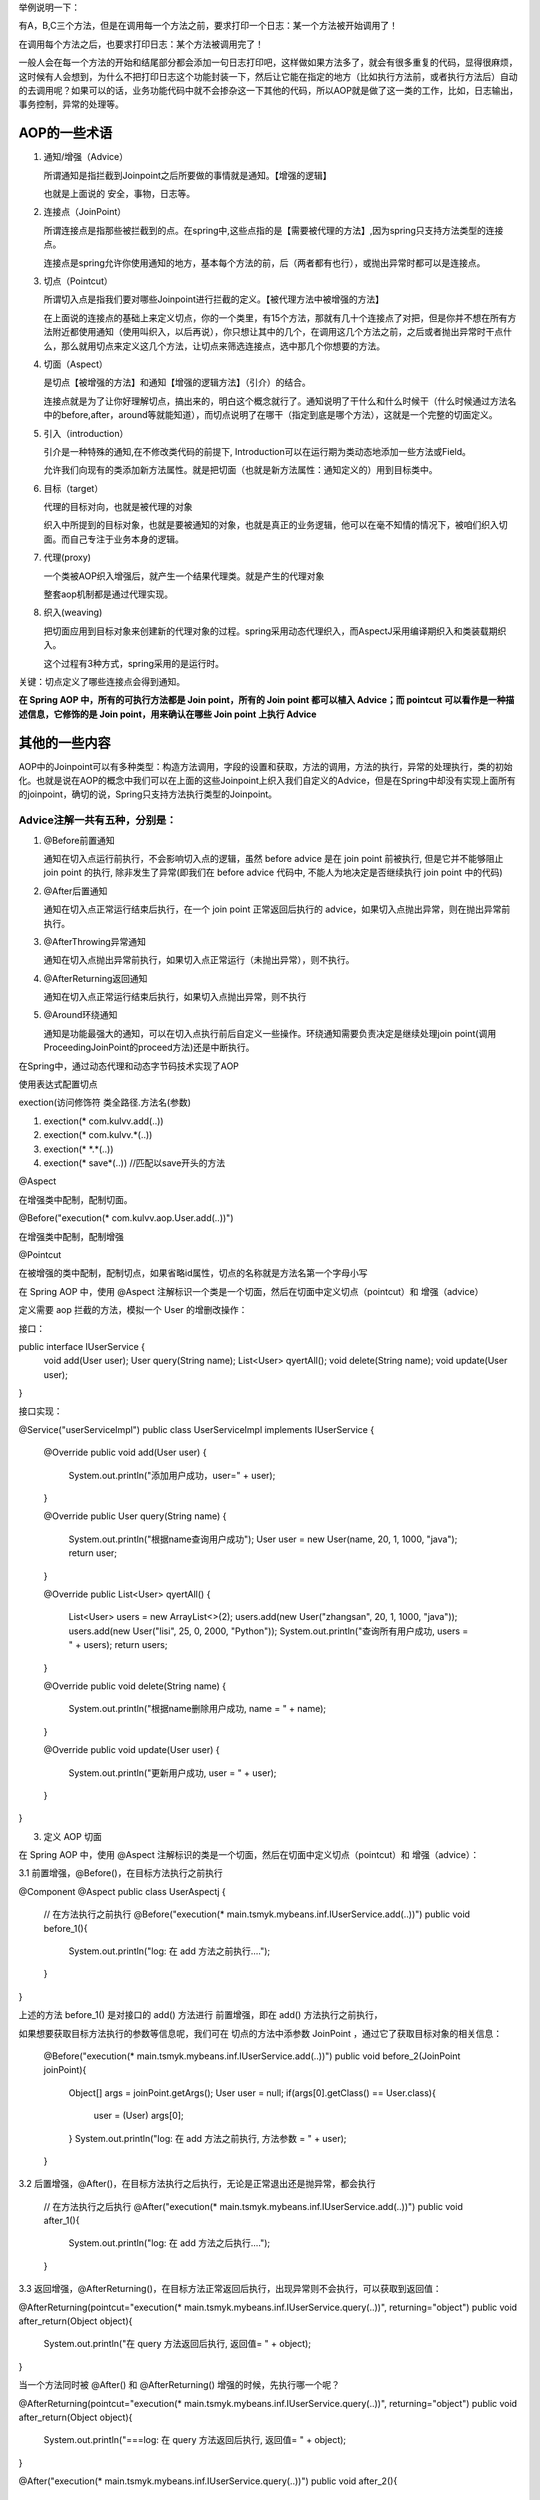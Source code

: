 举例说明一下：

有A，B,C三个方法，但是在调用每一个方法之前，要求打印一个日志：某一个方法被开始调用了！

在调用每个方法之后，也要求打印日志：某个方法被调用完了！

一般人会在每一个方法的开始和结尾部分都会添加一句日志打印吧，这样做如果方法多了，就会有很多重复的代码，显得很麻烦，这时候有人会想到，为什么不把打印日志这个功能封装一下，然后让它能在指定的地方（比如执行方法前，或者执行方法后）自动的去调用呢？如果可以的话，业务功能代码中就不会掺杂这一下其他的代码，所以AOP就是做了这一类的工作，比如，日志输出，事务控制，异常的处理等。

AOP的一些术语
==============

#. 通知/增强（Advice）
   
   所谓通知是指拦截到Joinpoint之后所要做的事情就是通知。【增强的逻辑】

   也就是上面说的 安全，事物，日志等。
#. 连接点（JoinPoint）
   
   所谓连接点是指那些被拦截到的点。在spring中,这些点指的是【需要被代理的方法】,因为spring只支持方法类型的连接点。

   连接点是spring允许你使用通知的地方，基本每个方法的前，后（两者都有也行），或抛出异常时都可以是连接点。
#. 切点（Pointcut）
   
   所谓切入点是指我们要对哪些Joinpoint进行拦截的定义。【被代理方法中被增强的方法】

   在上面说的连接点的基础上来定义切点，你的一个类里，有15个方法，那就有几十个连接点了对把，但是你并不想在所有方法附近都使用通知（使用叫织入，以后再说），你只想让其中的几个，在调用这几个方法之前，之后或者抛出异常时干点什么，那么就用切点来定义这几个方法，让切点来筛选连接点，选中那几个你想要的方法。
#. 切面（Aspect）
   
   是切点【被增强的方法】和通知【增强的逻辑方法】（引介）的结合。

   连接点就是为了让你好理解切点，搞出来的，明白这个概念就行了。通知说明了干什么和什么时候干（什么时候通过方法名中的before,after，around等就能知道），而切点说明了在哪干（指定到底是哪个方法），这就是一个完整的切面定义。
#. 引入（introduction）

   引介是一种特殊的通知,在不修改类代码的前提下, Introduction可以在运行期为类动态地添加一些方法或Field。

   允许我们向现有的类添加新方法属性。就是把切面（也就是新方法属性：通知定义的）用到目标类中。
#. 目标（target）
   
   代理的目标对向，也就是被代理的对象

   织入中所提到的目标对象，也就是要被通知的对象，也就是真正的业务逻辑，他可以在毫不知情的情况下，被咱们织入切面。而自己专注于业务本身的逻辑。
#. 代理(proxy)
   
   一个类被AOP织入增强后，就产生一个结果代理类。就是产生的代理对象

   整套aop机制都是通过代理实现。
#. 织入(weaving)
   
   把切面应用到目标对象来创建新的代理对象的过程。spring采用动态代理织入，而AspectJ采用编译期织入和类装载期织入。

   这个过程有3种方式，spring采用的是运行时。
关键：切点定义了哪些连接点会得到通知。

**在 Spring AOP 中，所有的可执行方法都是 Join point，所有的 Join point 都可以植入 Advice；而 pointcut 可以看作是一种描述信息，它修饰的是 Join point，用来确认在哪些 Join point 上执行 Advice**

其他的一些内容
=============
AOP中的Joinpoint可以有多种类型：构造方法调用，字段的设置和获取，方法的调用，方法的执行，异常的处理执行，类的初始化。也就是说在AOP的概念中我们可以在上面的这些Joinpoint上织入我们自定义的Advice，但是在Spring中却没有实现上面所有的joinpoint，确切的说，Spring只支持方法执行类型的Joinpoint。

Advice注解一共有五种，分别是：
-----------------------------
#. @Before前置通知
   
   通知在切入点运行前执行，不会影响切入点的逻辑，虽然 before advice 是在 join point 前被执行, 但是它并不能够阻止 join point 的执行, 除非发生了异常(即我们在 before advice 代码中, 不能人为地决定是否继续执行 join point 中的代码)
#. @After后置通知
   
   通知在切入点正常运行结束后执行，在一个 join point 正常返回后执行的 advice，如果切入点抛出异常，则在抛出异常前执行。
#. @AfterThrowing异常通知
   
   通知在切入点抛出异常前执行，如果切入点正常运行（未抛出异常），则不执行。
#. @AfterReturning返回通知
   
   通知在切入点正常运行结束后执行，如果切入点抛出异常，则不执行
#. @Around环绕通知
   
   通知是功能最强大的通知，可以在切入点执行前后自定义一些操作。环绕通知需要负责决定是继续处理join point(调用ProceedingJoinPoint的proceed方法)还是中断执行。

在Spring中，通过动态代理和动态字节码技术实现了AOP

使用表达式配置切点

exection(访问修饰符 类全路径.方法名(参数)

#. exection(* com.kulvv.add(..))
#. exection(* com.kulvv.*(..))
#. exection(* *.*(..))
#. exection(* save*(..)) //匹配以save开头的方法

@Aspect

在增强类中配制，配制切面。

@Before("execution(* com.kulvv.aop.User.add(..))")

在增强类中配制，配制增强

@Pointcut

在被增强的类中配制，配制切点，如果省略id属性，切点的名称就是方法名第一个字母小写

在 Spring AOP 中，使用 @Aspect 注解标识一个类是一个切面，然后在切面中定义切点（pointcut）和 增强（advice）

定义需要 aop 拦截的方法，模拟一个 User 的增删改操作：

接口：

public interface IUserService {
    void add(User user);
    User query(String name);
    List<User> qyertAll();
    void delete(String name);
    void update(User user);
}

接口实现：

@Service("userServiceImpl")
public class UserServiceImpl implements IUserService {

    @Override
    public void add(User user) {
        System.out.println("添加用户成功，user=" + user);
    }

    @Override
    public User query(String name) {
        System.out.println("根据name查询用户成功");
        User user = new User(name, 20, 1, 1000, "java");
        return user;
    }

    @Override
    public List<User> qyertAll() {
        List<User> users = new ArrayList<>(2);
        users.add(new User("zhangsan", 20, 1, 1000, "java"));
        users.add(new User("lisi", 25, 0, 2000, "Python"));
        System.out.println("查询所有用户成功, users = " + users);
        return users;
    }

    @Override
    public void delete(String name) {
        System.out.println("根据name删除用户成功, name = " + name);
    }

    @Override
    public void update(User user) {
        System.out.println("更新用户成功, user = " + user);
    }
}

3. 定义 AOP 切面

在 Spring AOP 中，使用 @Aspect 注解标识的类是一个切面，然后在切面中定义切点（pointcut）和 增强（advice）：

3.1 前置增强，@Before()，在目标方法执行之前执行

@Component
@Aspect
public class UserAspectj {

    // 在方法执行之前执行
    @Before("execution(* main.tsmyk.mybeans.inf.IUserService.add(..))")
    public void before_1(){
        System.out.println("log: 在 add 方法之前执行....");
    }
}

上述的方法 before_1() 是对接口的 add() 方法进行 前置增强，即在 add() 方法执行之前执行，

如果想要获取目标方法执行的参数等信息呢，我们可在 切点的方法中添参数 JoinPoint ，通过它了获取目标对象的相关信息：

    @Before("execution(* main.tsmyk.mybeans.inf.IUserService.add(..))")
    public void before_2(JoinPoint joinPoint){
        Object[] args = joinPoint.getArgs();
        User user = null;
        if(args[0].getClass() == User.class){
            user = (User) args[0];
        }
        System.out.println("log: 在 add 方法之前执行, 方法参数 = " + user);
    }

3.2 后置增强，@After()，在目标方法执行之后执行，无论是正常退出还是抛异常，都会执行

    // 在方法执行之后执行
    @After("execution(* main.tsmyk.mybeans.inf.IUserService.add(..))")
    public void after_1(){
        System.out.println("log: 在 add 方法之后执行....");
    }

3.3 返回增强，@AfterReturning()，在目标方法正常返回后执行，出现异常则不会执行，可以获取到返回值：

@AfterReturning(pointcut="execution(* main.tsmyk.mybeans.inf.IUserService.query(..))", returning="object")
public void after_return(Object object){
    System.out.println("在 query 方法返回后执行, 返回值= " + object);
}

当一个方法同时被 @After() 和 @AfterReturning() 增强的时候，先执行哪一个呢？

@AfterReturning(pointcut="execution(* main.tsmyk.mybeans.inf.IUserService.query(..))", returning="object")
public void after_return(Object object){
	System.out.println("===log: 在 query 方法返回后执行, 返回值= " + object);
}

@After("execution(* main.tsmyk.mybeans.inf.IUserService.query(..))")
public void after_2(){
	System.out.println("===log: 在 query 方法之后执行....");
}

即使 @After() 放在  @AfterReturning() 的后面，它也先被执行，即 @After() 在 @AfterReturning() 之前执行。

3.4 异常增强，@AfterThrowing，在抛出异常的时候执行，不抛异常不执行。

@AfterThrowing(pointcut="execution(* main.tsmyk.mybeans.inf.IUserService.query(..))", throwing = "ex")
public void after_throw(Exception ex){
	System.out.println("在 query 方法抛异常时执行, 异常= " + ex);
}

现在来修改一下它增强的 query() 方法，让它抛出异常：

@Override
public User query(String name) {
	System.out.println("根据name查询用户成功");
	User user = new User(name, 20, 1, 1000, "java");
	int a = 1/0;
	return user;
}

3.5 环绕增强，@Around，在目标方法执行之前和之后执行

@Around("execution(* main.tsmyk.mybeans.inf.IUserService.delete(..))")
public void test_around(ProceedingJoinPoint joinPoint) throws Throwable {
	Object[] args = joinPoint.getArgs();
	System.out.println("log : delete 方法执行之前, 参数 = " + args[0].toString());
	joinPoint.proceed();
	System.out.println("log : delete 方法执行之后");
}


以上就是 Spring AOP 的几种增强。

上面的栗子中，在每个方法上方的切点表达式都需要写一遍，现在可以使用 @Pointcut 来声明一个可重用的切点表达式，之后在每个方法的上方引用这个切点表达式即可。：

// 声明 pointcut
@Pointcut("execution(* main.tsmyk.mybeans.inf.IUserService.query(..))")
public void pointcut(){
}

@Before("pointcut()")
public void before_3(){
	System.out.println("log: 在 query 方法之前执行");
}
@After("pointcut()")
public void after_4(){
	System.out.println("log: 在 query 方法之后执行....");
}

指示符

在上面的栗子中，使用了 execution 指示符，它用来匹配方法执行的连接点，也是 Spring AOP 使用的主要指示符，在切点表达式中使用了 通配符 (*)  和  (.. )，其中，(* )可以表示任意方法，任意返回值，(..)表示方法的任意参数 ，接下来来看下其他的指示符。
1. within

匹配特定包下的所有类的所有 Joinpoint（方法），包括子包，注意是所有类，而不是接口，如果写的是接口，则不会生效，如 within(main.tsmyk.mybeans.impl.* 将会匹配 main.tsmyk.mybeans.impl 包下所有类的所有 Join point；within(main.tsmyk.mybeans.impl..* 两个点将会匹配该包及其子包下的所有类的所有 Join point。

栗子：

@Pointcut("within(main.tsmyk.mybeans.impl.*)")
public void testWithin(){
}

@Before("testWithin()")
public void test_within(){
	System.out.println("test within 在方法执行之前执行.....");
}

执行该包下的类 UserServiceImpl 的 delete 方法，结果如下：

@Test
public void test5(){
	userServiceImpl.delete("zhangsan");
}

// 结果：
// test within 在方法执行之前执行.....
// 根据name删除用户成功, name = zhangsan

2. @within

匹配所有持有指定注解类型的方法，如 @within(Secure)，任何目标对象持有Secure注解的类方法；必须是在目标对象上声明这个注解，在接口上声明的对它不起作用。
3. target

匹配的是一个目标对象，target(main.tsmyk.mybeans.inf.IUserService) 匹配的是该接口下的所有 Join point ：

@Pointcut("target(main.tsmyk.mybeans.inf.IUserService)")
public void anyMethod(){
}

@Before("anyMethod()")
public void beforeAnyMethod(){
	System.out.println("log: ==== 方法执行之前 =====");
}

@After("anyMethod()")
public void afterAnyMethod(){
	System.out.println("log: ==== 方法执行之后 =====");
}

之后，执行该接口下的任意方法，都会被增强。
3. @target

匹配一个目标对象，这个对象必须有特定的注解，如 

@target(org.springframework.transaction.annotation.Transactional) 匹配任何 有 @Transactional 注解的 方法
4. this

匹配当前AOP代理对象类型的执行方法，this(service.IPointcutService)，当前AOP对象实现了 IPointcutService接口的任何方法
5. arg

匹配参数，

    // 匹配只有一个参数 name 的方法
    @Before("execution(* main.tsmyk.mybeans.inf.IUserService.query(String)) && args(name)")
    public void test_arg(){

    }

    // 匹配第一个参数为 name 的方法
    @Before("execution(* main.tsmyk.mybeans.inf.IUserService.query(String)) && args(name, ..)")
    public void test_arg2(){

    }
    
    // 匹配第二个参数为 name 的方法
    @Before("execution(* main.tsmyk.mybeans.inf.IUserService.query(String)) && args(*, name, ..)")
    public void test_arg3(){

    }

6. @arg

匹配参数，参数有特定的注解，@args(Anno))，方法参数标有Anno注解。
7. @annotation

匹配特定注解

@annotation(org.springframework.transaction.annotation.Transactional) 匹配 任何带有 @Transactional 注解的方法。

8. bean 

匹配特定的 bean 名称的方法

    // 匹配 bean 的名称为 userServiceImpl 的所有方法
    @Before("bean(userServiceImpl)")
    public void test_bean(){
        System.out.println("===================");
    }

    // 匹配 bean 名称以 ServiceImpl 结尾的所有方法
    @Before("bean(*ServiceImpl)")
    public void test_bean2(){
        System.out.println("+++++++++++++++++++");
    }


Spring AOP 原理

Spring AOP 的底层使用的使用 动态代理；共有两种方式来实现动态代理，一个是 JDK 的动态代理，一种是 CGLIB 的动态代理，下面使用这两种方式来实现以上面的功能，即在调用 UserServiceImpl 类方法的时候，在方法执行之前和之后加上日志。
JDK 动态代理

实现 JDK 动态代理，必须要实现 InvocationHandler 接口，并重写 invoke 方法：

public class UserServiceInvocationHandler implements InvocationHandler {

    // 代理的目标对象
    private Object target;

    public UserServiceInvocationHandler(Object target) {
        this.target = target;
    }

    @Override
    public Object invoke(Object proxy, Method method, Object[] args) throws Throwable {

        System.out.println("log: 目标方法执行之前, 参数 = " + args);

        // 执行目标方法
        Object retVal = method.invoke(target, args);

        System.out.println("log: 目标方法执行之后.....");

        return retVal;
    }
}

测试：

public static void main(String[] args) throws IOException {

	// 需要代理的对象
	IUserService userService = new UserServiceImpl();
	InvocationHandler handler = new UserServiceInvocationHandler(userService);
	ClassLoader classLoader = userService.getClass().getClassLoader();
	Class[] interfaces = userService.getClass().getInterfaces();

	// 代理对象
	IUserService proxyUserService = (IUserService) Proxy.newProxyInstance(classLoader, interfaces, handler);

	System.out.println("动态代理的类型  = " + proxyUserService.getClass().getName());
	proxyUserService.query("zhangsan");
    
    // 把字节码写到文件
    byte[] bytes = ProxyGenerator.generateProxyClass("$Proxy", new Class[]{UserServiceImpl.class});
    FileOutputStream fos =new FileOutputStream(new File("D:/$Proxy.class"));
    fos.write(bytes);
    fos.flush();

}

结果：

动态代理的类型  = com.sun.proxy.$Proxy0
log: 目标方法执行之前, 参数 = [Ljava.lang.Object;@2ff4acd0
根据name查询用户成功
log: 目标方法执行之后.....

可以看到在执行目标方法的前后已经打印了日志；刚在上面的 main 方法中，我们把代理对象的字节码写到了文件里，现在来分析下：

反编译 &Proxy.class 文件如下：

可以看到它通过实现接口来实现的。

JDK 只能代理那些实现了接口的类，如果一个类没有实现接口，则无法为这些类创建代理。此时可以使用 CGLIB 来进行代理。
CGLIB 动态代理

接下来看下 CGLIB 是如何实现的。

首先新建一个需要代理的类，它没有实现任何接口：

public class UserServiceImplCglib{
    public User query(String name) {
        System.out.println("根据name查询用户成功, name = " + name);
        User user = new User(name, 20, 1, 1000, "java");
        return user;
    }
}

现在需要使用 CGLIB 来实现在方法 query 执行的前后加上日志：

使用 CGLIB 来实现动态代理，也需要实现接口 MethodInterceptor，重写 intercept 方法：

public class CglibMethodInterceptor implements MethodInterceptor {

    @Override
    public Object intercept(Object obj, Method method, Object[] args, MethodProxy methodProxy) throws Throwable {

        System.out.println("log: 目标方法执行之前, 参数 = " + args);

        Object retVal = methodProxy.invokeSuper(obj, args);

        System.out.println("log: 目标方法执行之后, 返回值 = " + retVal);
        return retVal;
    }
}

测试：

public static void main(String[] args) {

	// 把代理类写入到文件
	System.setProperty(DebuggingClassWriter.DEBUG_LOCATION_PROPERTY, "D:\\");

	Enhancer enhancer = new Enhancer();
	enhancer.setSuperclass(UserServiceImplCglib.class);
	enhancer.setCallback(new CglibMethodInterceptor());

	// 创建代理对象
	UserServiceImplCglib userService = (UserServiceImplCglib) enhancer.create();
	System.out.println("动态代理的类型 = " + userService.getClass().getName());

	userService.query("zhangsan");
}

结果：

动态代理的类型 = main.tsmyk.mybeans.impl.UserServiceImplCglib$$EnhancerByCGLIB$$772edd85
log: 目标方法执行之前, 参数 = [Ljava.lang.Object;@77556fd
根据name查询用户成功, name = zhangsan
log: 目标方法执行之后, 返回值 = User{name='zhangsan', age=20, sex=1, money=1000.0, job='java'}

可以看到，结果和使用 JDK 动态代理的一样，此外，可以看到代理类的类型为 main.tsmyk.mybeans.impl.UserServiceImplCglib$$EnhancerByCGLIB$$772edd85，它是 UserServiceImplCglib 的一个子类，即 CGLIB 是通过 继承的方式来实现的。
总结

1. JDK 的动态代理是通过反射和拦截器的机制来实现的，它会为代理的接口生成一个代理类。

2. CGLIB 的动态代理则是通过继承的方式来实现的，把代理类的class文件加载进来，通过修改其字节码生成子类的方式来处理。

3. JDK 动态代理只能对实现了接口的类生成代理，而不能针对类。

4. CGLIB是针对类实现代理，主要是对指定的类生成一个子类，覆盖其中的方法，但是因为采用的是继承， 所以 final 类或方法无法被代理。

5. Spring AOP 中，如果实现了接口，默认使用的是 JDK 代理，也可以强制使用 CGLIB 代理，如果要代理的类没有实现任何接口，则会使用 CGLIB 进行代理，Spring 会进行自动的切换。
   
逻辑运算符

表达式可由多个切点函数通过逻辑运算组成

 &&

与操作，求交集，也可以写成and

例如 execution(* chop(..)) && target(Horseman)  表示Horseman及其子类的chop方法

 ||

或操作，求并集，也可以写成or

例如 execution(* chop(..)) || args(String)  表示名称为chop的方法或者有一个String型参数的方法

!

非操作，求反集，也可以写成not

例如 execution(* chop(..)) and !args(String)  表示名称为chop的方法但是不能是只有一个String型参数的方法

 
execution常用于匹配特定的方法，如update时怎么处理，或者匹配某些类，如所有的controller类，是一种范围较大的切面方式，多用于日志或者事务处理等。

其他的几个用法各有千秋，视情况而选择。


execution切点函数

 

execution函数用于匹配方法执行的连接点，语法为：

execution(方法修饰符(可选)  返回类型  方法名  参数  异常模式(可选)) 

参数部分允许使用通配符：

*  匹配任意字符，但只能匹配一个元素

.. 匹配任意字符，可以匹配任意多个元素，表示类时，必须和*联合使用

+  必须跟在类名后面，如Horseman+，表示类本身和继承或扩展指定类的所有类

 

除了execution()，Spring中还支持其他多个函数，这里列出名称和简单介绍，以方便根据需要进行更详细的查询

 @annotation()

表示标注了指定注解的目标类方法

例如 @annotation(org.springframework.transaction.annotation.Transactional) 表示标注了@Transactional的方法

args()

通过目标类方法的参数类型指定切点

例如 args(String) 表示有且仅有一个String型参数的方法

@args()

通过目标类参数的对象类型是否标注了指定注解指定切点

如 @args(org.springframework.stereotype.Service) 表示有且仅有一个标注了@Service的类参数的方法

within()

通过类名指定切点

如 with(examples.chap03.Horseman) 表示Horseman的所有方法

target()

通过类名指定，同时包含所有子类

如 target(examples.chap03.Horseman)  且Elephantman extends Horseman，则两个类的所有方法都匹配

@within()

匹配标注了指定注解的类及其所有子类

如 @within(org.springframework.stereotype.Service) 给Horseman加上@Service标注，则Horseman和Elephantman 的所有方法都匹配

@target()

所有标注了指定注解的类

如 @target(org.springframework.stereotype.Service) 表示所有标注了@Service的类的所有方法

 this()

大部分时候和target()相同，区别是this是在运行时生成代理类后，才判断代理类与指定的对象类型是否匹配
